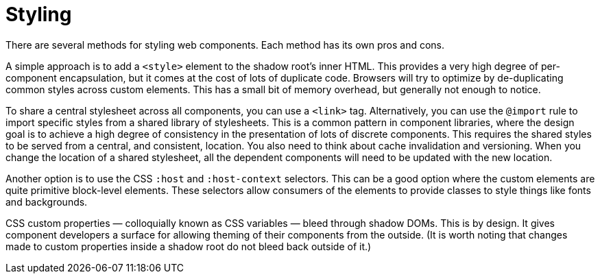 = Styling

There are several methods for styling web components. Each method has its own
pros and cons.

A simple approach is to add a `<style>` element to the shadow root's inner HTML.
This provides a very high degree of per-component encapsulation, but it comes
at the cost of lots of duplicate code. Browsers will try to optimize by
de-duplicating common styles across custom elements. This has a small bit of
memory overhead, but generally not enough to notice.

To share a central stylesheet across all components, you can use a `<link>`
tag. Alternatively, you can use the `@import` rule to import specific styles
from a shared library of stylesheets. This is a common pattern in component
libraries, where the design goal is to achieve a high degree of consistency in
the presentation of lots of discrete components. This requires the shared styles
to be served from a central, and consistent, location. You also need to think
about cache invalidation and versioning. When you change the location of a
shared stylesheet, all the dependent components will need to be updated
with the new location.

Another option is to use the CSS `:host` and `:host-context` selectors. This
can be a good option where the custom elements are quite primitive block-level
elements. These selectors allow consumers of the elements to provide classes
to style things like fonts and backgrounds.

CSS custom properties — colloquially known as CSS variables — bleed through
shadow DOMs. This is by design. It gives component developers a surface for
allowing theming of their components from the outside. (It is worth noting that
changes made to custom properties inside a shadow root do not bleed back outside
of it.)

